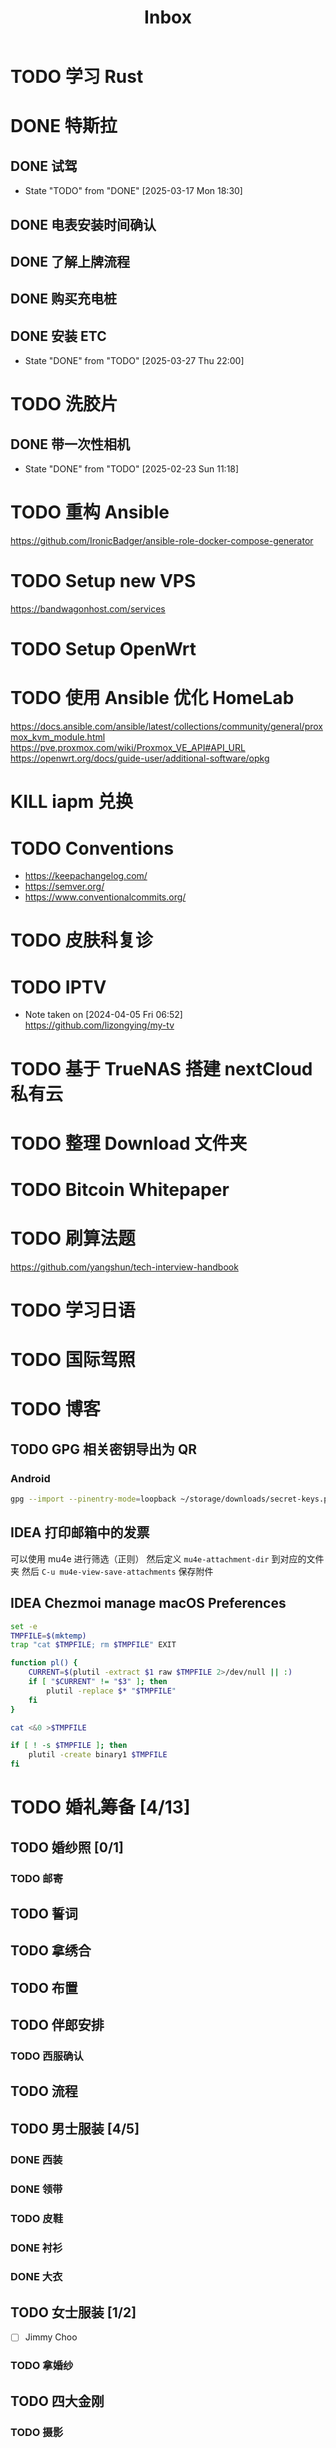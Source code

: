 #+title: Inbox
* TODO 学习 Rust
SCHEDULED: <2025-03-15 Sat>
* DONE 特斯拉
SCHEDULED: <2025-03-09 Sun>

** DONE 试驾
SCHEDULED: <2025-03-09 Sun>
- State "TODO"       from "DONE"       [2025-03-17 Mon 18:30]

** DONE 电表安装时间确认
SCHEDULED: <2025-03-18 Tue>

** DONE 了解上牌流程
SCHEDULED: <2025-03-18 Tue>

** DONE 购买充电桩
SCHEDULED: <2025-03-20 Thu>

** DONE 安装 ETC
CLOSED: [2025-03-27 Thu 22:00] SCHEDULED: <2025-03-27 Thu>
- State "DONE"       from "TODO"       [2025-03-27 Thu 22:00]

* TODO 洗胶片
SCHEDULED: <2025-03-02 Sun>
** DONE 带一次性相机
CLOSED: [2025-02-23 Sun 11:18] SCHEDULED: <2025-02-23 Sun>
- State "DONE"       from "TODO"       [2025-02-23 Sun 11:18]

* TODO 重构 Ansible
SCHEDULED: <2025-02-13 Thu>
:PROPERTIES:
:TRIGGER:  next-sibling scheduled!("++0d")
:END:
https://github.com/IronicBadger/ansible-role-docker-compose-generator
* TODO Setup new VPS
:PROPERTIES:
:TRIGGER: next-sibling scheduled!("++0d")
:END:
:LOGBOOK:
CLOCK: [2024-12-26 Thu 17:45]--[2024-12-26 Thu 19:45] =>  2:00
:END:
https://bandwagonhost.com/services
* TODO Setup OpenWrt
:PROPERTIES:
:TRIGGER: next-sibling scheduled!("++0d")
:END:
* TODO 使用 Ansible 优化 HomeLab
:PROPERTIES:
:TRIGGER:  next-sibling scheduled!("++0d")
:END:
https://docs.ansible.com/ansible/latest/collections/community/general/proxmox_kvm_module.html
https://pve.proxmox.com/wiki/Proxmox_VE_API#API_URL
https://openwrt.org/docs/guide-user/additional-software/opkg
* KILL iapm 兑换
SCHEDULED: <2025-03-01 Sat 10:00>
* TODO Conventions
- https://keepachangelog.com/
- https://semver.org/
- https://www.conventionalcommits.org/
* TODO 皮肤科复诊
* TODO IPTV
SCHEDULED: <2025-05-03 Sat>
- Note taken on [2024-04-05 Fri 06:52] \\
  https://github.com/lizongying/my-tv
* TODO 基于 TrueNAS 搭建 nextCloud 私有云
:PROPERTIES:
:TRIGGER:  next-sibling scheduled!("++0d")
:END:
* TODO 整理 Download 文件夹
:PROPERTIES:
:BLOCKER:  previous-sibling
:END:
* TODO Bitcoin Whitepaper
* TODO 刷算法题
SCHEDULED: <2025-05-03 Sat>
https://github.com/yangshun/tech-interview-handbook
* TODO 学习日语
* TODO 国际驾照
* TODO 博客
SCHEDULED: <2025-02-17 Mon>
** TODO GPG 相关密钥导出为 QR
*** Android
#+begin_src sh
  gpg --import --pinentry-mode=loopback ~/storage/downloads/secret-keys.pgp
#+end_src
** IDEA 打印邮箱中的发票
可以使用 mu4e 进行筛选（正则）
然后定义 ~mu4e-attachment-dir~ 到对应的文件夹
然后 ~C-u mu4e-view-save-attachments~ 保存附件
** IDEA Chezmoi manage macOS Preferences
#+begin_src sh
  set -e
  TMPFILE=$(mktemp)
  trap "cat $TMPFILE; rm $TMPFILE" EXIT

  function pl() {
      CURRENT=$(plutil -extract $1 raw $TMPFILE 2>/dev/null || :)
      if [ "$CURRENT" != "$3" ]; then
          plutil -replace $* "$TMPFILE"
      fi
  }

  cat <&0 >$TMPFILE

  if [ ! -s $TMPFILE ]; then
      plutil -create binary1 $TMPFILE
  fi
#+end_src
* TODO 婚礼筹备 [4/13]
DEADLINE: <2025-05-01 Thu>
** TODO 婚纱照 [0/1]
SCHEDULED: <2025-02-23 Sun>
*** TODO 邮寄
** TODO 誓词
** TODO 拿绣合
SCHEDULED: <2025-05-01 Thu>
** TODO 布置
SCHEDULED: <2025-03-20 Thu>
** TODO 伴郎安排
SCHEDULED: <2025-04-01 Tue>
*** TODO 西服确认
SCHEDULED: <2025-04-13 Sun>
** TODO 流程
SCHEDULED: <2025-03-20 Thu>
** TODO 男士服装 [4/5]
*** DONE 西装
*** DONE 领带
*** TODO 皮鞋
SCHEDULED: <2025-03-23 Sun>
*** DONE 衬衫
*** DONE 大衣
** TODO 女士服装 [1/2]
- [ ] Jimmy Choo
*** TODO 拿婚纱
SCHEDULED: <2025-05-01 Thu>
** TODO 四大金刚
*** TODO 摄影
SCHEDULED: <2025-03-20 Thu>
CaiRuiKa
*** TODO 主持(自己)
SCHEDULED: <2025-04-01 Tue>
*** DONE 摄像
SCHEDULED: <2025-03-23 Sun>
未竟
*** DONE 跟妆
大雪
** KILL 婚车
** DONE 购买手链
SCHEDULED: <2025-01-15 Wed>
*** DONE 预订 VCA
SCHEDULED: <2024-10-25 Fri>
** DONE 求婚
SCHEDULED: <2025-02-08 Sat>
*** DONE 买钻戒
CLOSED: [2025-01-21 Tue 08:14] DEADLINE: <2025-01-19 Sun> SCHEDULED: <2025-01-09 Thu>
- State "DONE"       from "TODO"       [2025-01-21 Tue 08:14]
*** 求婚词
亲爱的朱老师, 1350 天前, 我鼓起勇气向你表白，我们的故事也迎来了新的篇章。
你是温柔而坚定的语文老师，而我是理性的程序员，但你的包容和命运的安排让我们走到了一起。
我们度过了五年的友情时光，携手走过四年的恋爱旅程，去过济州岛看海风吹拂，在香港漫步于街头巷尾，每一段旅程都是和你最珍贵的回忆。
和你在一起的日子里，我也逐渐变得开朗起来，你就像冬日里的暖阳，让
在接下来的日子里，我愿意用余生去爱你，去守护你，去和你一起迎接每一个清晨，分享每一顿饭，一起面对生活的酸甜苦辣和喜怒哀乐。
我爱你，宁宁，你愿意嫁给我吗？
** DONE 领证 [2/2]
SCHEDULED: <2025-02-12 Wed>
*** DONE 跟拍
*** DONE 物品 [7/7]
- [X] 头纱
- [X] 泡泡机
- [X] 透明雨伞
- [X] 手捧花
- [X] 结婚横幅
- [X] 大喜字
- [X] 红色大气球
